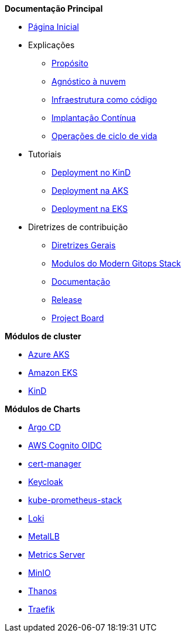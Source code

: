 .*Documentação Principal*
* xref:ROOT:index.adoc[Página Inicial]
* Explicações
** xref:ROOT:explanations/purpose.adoc[Propósito]
** xref:ROOT:explanations/cloud_agnostic.adoc[Agnóstico à nuvem]
** xref:ROOT:explanations/infrastructure_as_code.adoc[Infraestrutura como código]
** xref:ROOT:explanations/continuous_deployment.adoc[Implantação Contínua]
** xref:ROOT:explanations/lifecycle_operations.adoc[Operações de ciclo de vida]
* Tutoriais
** xref:ROOT:tutorials/deploy_kind.adoc[Deployment no KinD]
** xref:ROOT:tutorials/deploy_aks.adoc[Deployment na AKS]
** xref:ROOT:tutorials/deploy_eks.adoc[Deployment na EKS]
* Diretrizes de contribuição
** xref:ROOT:contributing/general_guidelines.adoc[Diretrizes Gerais]
** xref:ROOT:contributing/modules.adoc[Modulos do Modern Gitops Stack]
** xref:ROOT:contributing/documentation.adoc[Documentação]
** xref:ROOT:contributing/release.adoc[Release]
** xref:ROOT:contributing/project_board.adoc[Project Board]

.*Módulos de cluster*
* xref:aks:ROOT:README.adoc[Azure AKS]
* xref:eks:ROOT:README.adoc[Amazon EKS]
* xref:kind:ROOT:index.adoc[KinD]

.*Módulos de Charts*
* xref:argocd:ROOT:README.adoc[Argo CD]
* xref:oidc-aws-cognito:ROOT:README.adoc[AWS Cognito OIDC]
* xref:cert-manager:ROOT:README.adoc[cert-manager]
* xref:keycloak:ROOT:README.adoc[Keycloak]
* xref:kube-prometheus-stack:ROOT:README.adoc[kube-prometheus-stack]
* xref:loki:ROOT:README.adoc[Loki]
* xref:metallb:ROOT:README.adoc[MetalLB]
* xref:metrics-server:ROOT:README.adoc[Metrics Server]
* xref:minio:ROOT:README.adoc[MinIO]
* xref:thanos:ROOT:README.adoc[Thanos]
* xref:traefik:ROOT:README.adoc[Traefik]

